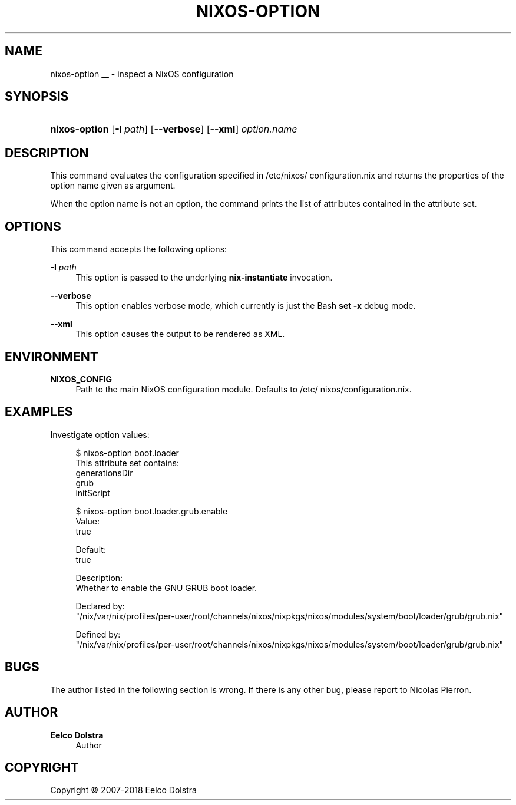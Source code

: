 '\" t
.\"     Title: \fBnixos-option\fR
  
.\"    Author: Eelco Dolstra
.\" Generator: DocBook XSL Stylesheets v1.79.1 <http://docbook.sf.net/>
.\"      Date: 01/01/1970
.\"    Manual: NixOS Reference Pages
.\"    Source: NixOS
.\"  Language: English
.\"
.TH "\FBNIXOS\-OPTION\FR" "8" "01/01/1970" "NixOS" "NixOS Reference Pages"
.\" -----------------------------------------------------------------
.\" * Define some portability stuff
.\" -----------------------------------------------------------------
.\" ~~~~~~~~~~~~~~~~~~~~~~~~~~~~~~~~~~~~~~~~~~~~~~~~~~~~~~~~~~~~~~~~~
.\" http://bugs.debian.org/507673
.\" http://lists.gnu.org/archive/html/groff/2009-02/msg00013.html
.\" ~~~~~~~~~~~~~~~~~~~~~~~~~~~~~~~~~~~~~~~~~~~~~~~~~~~~~~~~~~~~~~~~~
.ie \n(.g .ds Aq \(aq
.el       .ds Aq '
.\" -----------------------------------------------------------------
.\" * set default formatting
.\" -----------------------------------------------------------------
.\" disable hyphenation
.nh
.\" disable justification (adjust text to left margin only)
.ad l
.\" enable line breaks after slashes
.cflags 4 /
.\" -----------------------------------------------------------------
.\" * MAIN CONTENT STARTS HERE *
.\" -----------------------------------------------------------------
.SH "NAME"
nixos-option
__ \- inspect a NixOS configuration
.SH "SYNOPSIS"
.HP \w'\fBnixos\-option\fR\ 'u
\fBnixos\-option\fR [\fB\-I\fR\ \fIpath\fR] [\fB\-\-verbose\fR] [\fB\-\-xml\fR] \fIoption\&.name\fR
.SH "DESCRIPTION"
.PP
This command evaluates the configuration specified in
/etc/nixos/configuration\&.nix
and returns the properties of the option name given as argument\&.
.PP
When the option name is not an option, the command prints the list of attributes contained in the attribute set\&.
.SH "OPTIONS"
.PP
This command accepts the following options:
.PP
\fB\-I\fR \fIpath\fR
.RS 4
This option is passed to the underlying
\fBnix\-instantiate\fR
invocation\&.
.RE
.PP
\fB\-\-verbose\fR
.RS 4
This option enables verbose mode, which currently is just the Bash
\fBset\fR
\fB\-x\fR
debug mode\&.
.RE
.PP
\fB\-\-xml\fR
.RS 4
This option causes the output to be rendered as XML\&.
.RE
.SH "ENVIRONMENT"
.PP
\fBNIXOS_CONFIG\fR
.RS 4
Path to the main NixOS configuration module\&. Defaults to
/etc/nixos/configuration\&.nix\&.
.RE
.SH "EXAMPLES"
.PP
Investigate option values:
.sp
.if n \{\
.RS 4
.\}
.nf
$ nixos\-option boot\&.loader
This attribute set contains:
generationsDir
grub
initScript

$ nixos\-option boot\&.loader\&.grub\&.enable
Value:
true

Default:
true

Description:
Whether to enable the GNU GRUB boot loader\&.

Declared by:
  "/nix/var/nix/profiles/per\-user/root/channels/nixos/nixpkgs/nixos/modules/system/boot/loader/grub/grub\&.nix"

Defined by:
  "/nix/var/nix/profiles/per\-user/root/channels/nixos/nixpkgs/nixos/modules/system/boot/loader/grub/grub\&.nix"
.fi
.if n \{\
.RE
.\}
.sp
.SH "BUGS"
.PP
The author listed in the following section is wrong\&. If there is any other bug, please report to Nicolas Pierron\&.
.SH "AUTHOR"
.PP
\fBEelco Dolstra\fR
.RS 4
Author
.RE
.SH "COPYRIGHT"
.br
Copyright \(co 2007-2018 Eelco Dolstra
.br

